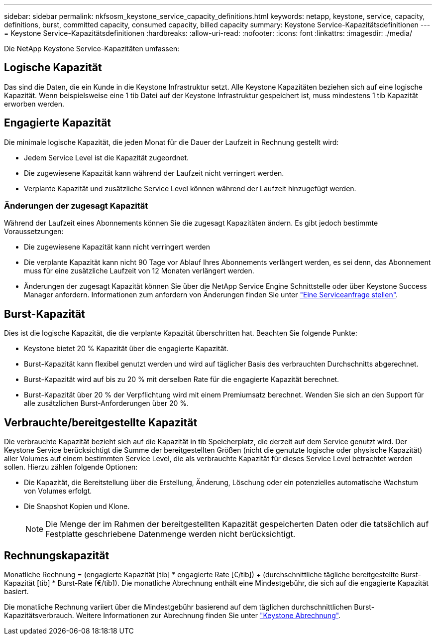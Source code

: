---
sidebar: sidebar 
permalink: nkfsosm_keystone_service_capacity_definitions.html 
keywords: netapp, keystone, service, capacity, definitions, burst, committed capacity, consumed capacity, billed capacity 
summary: Keystone Service-Kapazitätsdefinitionen 
---
= Keystone Service-Kapazitätsdefinitionen
:hardbreaks:
:allow-uri-read: 
:nofooter: 
:icons: font
:linkattrs: 
:imagesdir: ./media/


[role="lead"]
Die NetApp Keystone Service-Kapazitäten umfassen:



== Logische Kapazität

Das sind die Daten, die ein Kunde in die Keystone Infrastruktur setzt. Alle Keystone Kapazitäten beziehen sich auf eine logische Kapazität. Wenn beispielsweise eine 1 tib Datei auf der Keystone Infrastruktur gespeichert ist, muss mindestens 1 tib Kapazität erworben werden.



== Engagierte Kapazität

Die minimale logische Kapazität, die jeden Monat für die Dauer der Laufzeit in Rechnung gestellt wird:

* Jedem Service Level ist die Kapazität zugeordnet.
* Die zugewiesene Kapazität kann während der Laufzeit nicht verringert werden.
* Verplante Kapazität und zusätzliche Service Level können während der Laufzeit hinzugefügt werden.




=== Änderungen der zugesagt Kapazität

Während der Laufzeit eines Abonnements können Sie die zugesagt Kapazitäten ändern. Es gibt jedoch bestimmte Voraussetzungen:

* Die zugewiesene Kapazität kann nicht verringert werden
* Die verplante Kapazität kann nicht 90 Tage vor Ablauf Ihres Abonnements verlängert werden, es sei denn, das Abonnement muss für eine zusätzliche Laufzeit von 12 Monaten verlängert werden.
* Änderungen der zugesagt Kapazität können Sie über die NetApp Service Engine Schnittstelle oder über Keystone Success Manager anfordern. Informationen zum anfordern von Änderungen finden Sie unter link:sewebiug_raise_a_service_request.html["Eine Serviceanfrage stellen"].




== Burst-Kapazität

Dies ist die logische Kapazität, die die verplante Kapazität überschritten hat. Beachten Sie folgende Punkte:

* Keystone bietet 20 % Kapazität über die engagierte Kapazität.
* Burst-Kapazität kann flexibel genutzt werden und wird auf täglicher Basis des verbrauchten Durchschnitts abgerechnet.
* Burst-Kapazität wird auf bis zu 20 % mit derselben Rate für die engagierte Kapazität berechnet.
* Burst-Kapazität über 20 % der Verpflichtung wird mit einem Premiumsatz berechnet. Wenden Sie sich an den Support für alle zusätzlichen Burst-Anforderungen über 20 %.




== Verbrauchte/bereitgestellte Kapazität

Die verbrauchte Kapazität bezieht sich auf die Kapazität in tib Speicherplatz, die derzeit auf dem Service genutzt wird. Der Keystone Service berücksichtigt die Summe der bereitgestellten Größen (nicht die genutzte logische oder physische Kapazität) aller Volumes auf einem bestimmten Service Level, die als verbrauchte Kapazität für dieses Service Level betrachtet werden sollen. Hierzu zählen folgende Optionen:

* Die Kapazität, die Bereitstellung über die Erstellung, Änderung, Löschung oder ein potenzielles automatische Wachstum von Volumes erfolgt.
* Die Snapshot Kopien und Klone.
+

NOTE: Die Menge der im Rahmen der bereitgestellten Kapazität gespeicherten Daten oder die tatsächlich auf Festplatte geschriebene Datenmenge werden nicht berücksichtigt.





== Rechnungskapazität

Monatliche Rechnung = (engagierte Kapazität [tib] * engagierte Rate [€/tib]) + (durchschnittliche tägliche bereitgestellte Burst-Kapazität [tib] * Burst-Rate [€/tib]). Die monatliche Abrechnung enthält eine Mindestgebühr, die sich auf die engagierte Kapazität basiert.

Die monatliche Rechnung variiert über die Mindestgebühr basierend auf dem täglichen durchschnittlichen Burst-Kapazitätsverbrauch. Weitere Informationen zur Abrechnung finden Sie unter link:nkfsosm_kfs_billing.html["Keystone Abrechnung"].
